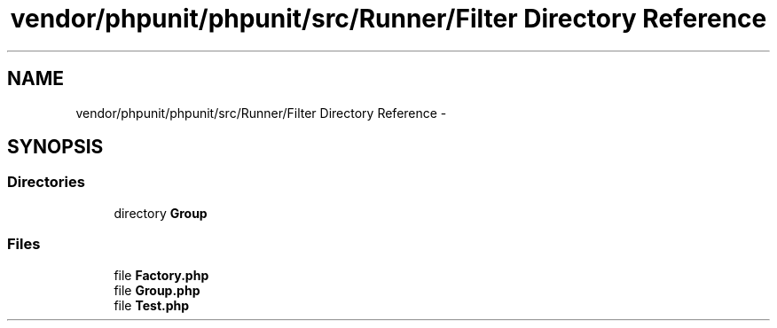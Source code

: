 .TH "vendor/phpunit/phpunit/src/Runner/Filter Directory Reference" 3 "Tue Apr 14 2015" "Version 1.0" "VirtualSCADA" \" -*- nroff -*-
.ad l
.nh
.SH NAME
vendor/phpunit/phpunit/src/Runner/Filter Directory Reference \- 
.SH SYNOPSIS
.br
.PP
.SS "Directories"

.in +1c
.ti -1c
.RI "directory \fBGroup\fP"
.br
.in -1c
.SS "Files"

.in +1c
.ti -1c
.RI "file \fBFactory\&.php\fP"
.br
.ti -1c
.RI "file \fBGroup\&.php\fP"
.br
.ti -1c
.RI "file \fBTest\&.php\fP"
.br
.in -1c
